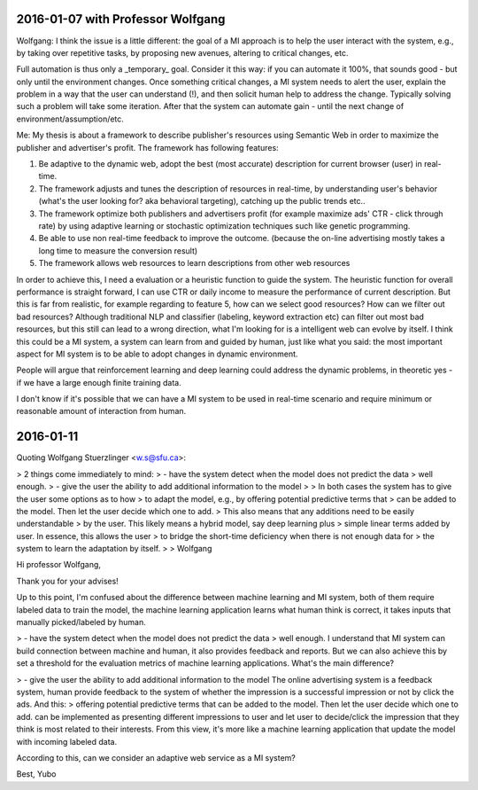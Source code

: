 
2016-01-07 with Professor Wolfgang
==================================

Wolfgang:
I think the issue is a little different:  the goal of a MI approach is to help the user interact with the system, e.g., by taking over repetitive tasks, by proposing new avenues, altering to critical changes, etc.

Full automation is thus only a _temporary_ goal. Consider it this way: if you can automate it 100%, that sounds good - but only until the environment changes. Once something critical changes, a MI system needs to alert the user, explain the problem in a way that the user can understand (!), and then solicit human help to address the change. Typically solving such a problem will take some iteration. After that the system can automate gain - until the next change of environment/assumption/etc.

Me:
My thesis is about a framework to describe publisher's resources using Semantic Web in order to maximize the publisher and advertiser's profit. The framework has following features:

1. Be adaptive to the dynamic web, adopt the best (most accurate) description for current browser (user) in real-time.
2. The framework adjusts and tunes the description of resources in real-time, by understanding user's behavior (what's the user looking for? aka behavioral targeting), catching up the public trends etc..
3. The framework optimize both publishers and advertisers profit (for example maximize ads' CTR - click through rate) by using adaptive learning or stochastic optimization techniques such like genetic programming.
4. Be able to use non real-time feedback to improve the outcome. (because the on-line advertising mostly takes a long time to measure the conversion result)
5. The framework allows web resources to learn descriptions from other web resources

In order to achieve this, I need a evaluation or a heuristic function to guide the system. The heuristic function for overall performance is straight forward, I can use CTR or daily income to measure the performance of current description. But this is far from realistic, for example regarding to feature 5, how can we select good resources? How can we filter out bad resources? Although traditional NLP and classifier (labeling, keyword extraction etc) can filter out most bad resources, but this still can lead to a wrong direction, what I'm looking for is a intelligent web can evolve by itself. I think this could be a MI system, a system can learn from and guided by human, just like what you said: the most important aspect for MI system is to be able to adopt changes in dynamic environment.

People will argue that reinforcement learning and deep learning could address the dynamic problems, in theoretic yes - if we have a large enough finite training data.

I don't know if it's possible that we can have a MI system to be used in real-time scenario and require minimum or reasonable amount of interaction from human.


2016-01-11
==========

Quoting Wolfgang Stuerzlinger <w.s@sfu.ca>:

> 2 things come immediately to mind:
> - have the system detect when the model does not predict the data
> well enough.
> - give the user the ability to add additional information to the model
>
> In both cases the system has to give the user some options as to how
> to adapt the model, e.g., by offering potential predictive terms that
> can be added to the model. Then let the user decide which one to add.
> This also means that any additions need to be easily understandable
> by the user. This likely means a hybrid model, say deep learning plus
> simple linear terms added by user. In essence, this allows the user
> to bridge the short-time deficiency when there is not enough data for
> the system to learn the adaptation by itself.
>
> Wolfgang



Hi professor Wolfgang,

Thank you for your advises!


Up to this point, I'm confused about the difference between machine learning and MI system, both of them require labeled data to train the model, the machine learning application learns what human think is correct, it takes inputs that manually picked/labeled by human.


> - have the system detect when the model does not predict the data
> well enough.
I understand that MI system can build connection between machine and human, it also provides feedback and reports. But we can also achieve this by set a threshold for the evaluation metrics of machine learning applications. What's the main difference?


> - give the user the ability to add additional information to the model
The online advertising system is a feedback system, human provide feedback to the system of whether the impression is a successful impression or not by click the ads.
And this:
> offering potential predictive terms that can be added to the model. Then let the user decide which one to add.
can be implemented as presenting different impressions to user and let user to decide/click the impression that they think is most related to their interests. From this view, it's more like a machine learning application that update the model with incoming labeled data.

According to this, can we consider an adaptive web service as a MI system?

Best,
Yubo